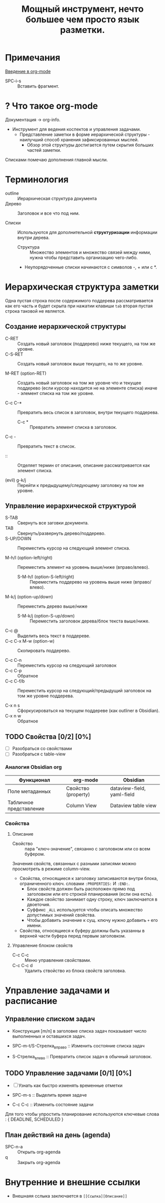 #+TITLE: Мощный инструмент, нечто большее чем просто язык разметки.
#+DESCRIPTION:
* Примечания
[[https://youtu.be/34zODp_lhqg][Введение в org-mode]]

- SPC-i-s :: Вставить фрагмент.

* ? Что такое org-mode
Документация -> org-info.

- Инструмент для ведения коспектов и управления задачами.
  + Представление заметки в форме иерархической структуры - наилучший способ хранения зафиксированных мыслей.
    - Обзор этой структуры достигается путем скрытия больших частей заметки.

Списками помечаю дополнения главной мысли.

* Терминология

- outline :: Иерархическая структура документа
- Дерево :: Заголовок и все что под ним.

- Списки :: Используются для дополнительной *структуризации* информации внутри дерева.
  * Структура :: Множество элементов и множество связей между ними, нужна чтобы представить организацию чего-либо.
  + Неупорядоченные списки начинаются с символов -, + или с *.


* Иерархическая структура заметки

Одна пустая строка после содержимого поддерева рассматривается как его часть и будет скрыта при нажатии клавиши ~tab~ вторая пустая строка таковой не является.

** Создание иерархической структуры

- C-RET :: Создать новый заголовок (поддерево) ниже текущего, на том же уровне.
- C-S-RET :: Создать новый заголовок выше текущего, на то же уровне.

- M-RET (option-RET) :: Создать новый заголовок на том же уровне что и текущее поддерево (если курсор находится не на элементе списка) иначе - элемент списка на том же уровне.

- C-c C-* :: Превратить весь список в заголовок, внутри текущего поддерева.
  + C-c * :: Превратить элемент списка в заголовок.

- C-c - :: Превратить текст в список.

- :: :: Отделяет термин от описания, описание рассматривается как элемент списка.

- (evil) g-k/j :: Перейти к предыдущему/следующему заголовку на том же уровне.

** Управление иерархической структурой

- S-TAB :: Свернуть все заговки документа.
- TAB :: Свернуть/развернуть дерево/поддерево.
- S-UP/DOWN :: Переместить курсор на следующий элемент списка.

- M-h/l (option-left/right) :: Переместить элемент на уровень выше/ниже (вправо/влево).
  + S-M-h/l (option-S-left/right) :: Переместить поддерево на уровень выше ниже (вправо/влево).
- M-k/j (option-up/down) :: Переместить дерево выше/ниже
  + S-M-k/j (option-S-up/down) :: Переместить заголовок дерева/блок текста выше/ниже.

- C-c @ :: Выделить весь текст в поддереве.
- C-c C-x M-w (option-w) :: Скопировать поддерево.

- C-c C-n :: Переместить курсор на следующий заголовок
- C-c C-p :: Обратное
- C-c C-f/b :: Переместить курсор на следующий/предыдущий заголовок на том же уровне поддерева.

- C-x n s :: Сфоркусироваться на текущем поддереве (как outliner в Obsidian).
- C-x n w :: Обратное

** TODO Свойства [0/2] [0%]

- [ ] Разобраться со свойствами
- [ ] Разобраться с table-view

*** Аналогия Obsidian org

| Функционал              | org-mode            | Obsidian                   |
|-------------------------+---------------------+----------------------------|
| Поле метаданных         | Свойство (property) | dataview-field, yaml-field |
| Табличное представление | Column View         | Dataview table view        |
*** Свойства
:PROPERTIES:
:SUMMARY:  Тест
:END:

**** Описание

- Свойство :: пара "ключ-значение", связанно с заголовком или со всем буфером.

Значения свойств, связанных с разными записями можно просмотреть в режиме column-view.

- Свойства, относящиеся к заголовку записиваются внутри блока, ограниченного ключ. словами ~:PROPERTIES:~ И ~:END:~.
  + Блок свойств должен быть расположен прямо под заголовком или его строкой планирования (если она есть).
  + Каждое свойство занимает одну строку, ключ заключается в двоеточия.
  + Суффикс ~_ALL~ используется чтобы описать множество допустимых значений свойства.
  + Чтобы добавить значение к сущ. ключу нужно добавить ~+~ его имени.

- Свойства, относящиеся к буферу должны быть указанны в верхней части буфера перед первым заголовком.
**** Управление блоком свойств
- C-c C-c :: Меню управления свойствами.
- C-c C-c d :: Удалить ствойство из блока свойств заголовка.
* Управление задачами и расписание
** Управление списком задач

- Конструкция [m/n] в заголовке списка задач показывает число выполненных и оставшихся задач.

- SPC-m-t/S-Стрелка_вправо :: Изменить состояние списка задач
- S-Стрелка_влево :: Превратить список задач в обычный заголовок.
** TODO Управление задачами [0/1] [0%]

- [ ] Узнать как быстро изменять временные отметки

- SPC-m-s :: Выделить время задаче
- С-с C-c :: Изменить состояние задачи

Для того чтобы упростить планирование используются ключевые слова : { DEADLINE, SCHEDULED }

** План действий на день (agenda)


- SPC-n-a :: Открыть org-agenda
- q :: Закрыть org-agenda

* Внутренние и внешние ссылки
- Внешнаяя сслыка заключается в ~[[Ссылка][Описание]]~
* Таблицы

- C-c C-c :: Перестроить таблицу без перемещения курсора.

- SPC m b - :: Отделить заговоловок талицы от содержимого.

** Управление строками и стоблцами :

- TAB :: Перейти на сл. столбец текущей строки.
- S-TAB :: Вернуться к пред. столбцу.
- S-RET :: Скопировать и вставить содержимое стобца в сл. строку того же столбца.

- M-S-l :: Вставить новый столбец перед текущим столбцом.
- M-S-h :: Удалить текущий столбец.

- M-S-j :: Вставить строку в таблицу выше текущей строки.
- M-S-k :: Удалить текущую строку таблицы.

- M-k/j :: Пеместить строку таблицы вверх/вниз
- M-h/l :: Пеместить столбец таблицы влево/вправо.

* Блоки исходного кода

Блок исходного кода ограничивается инструкциями : ~#+BEGIN_SRC~ И ~#+END_SRC~

В org-mode можно компилировать и исполнять код в блоке кода.

Для редактирования и форматирования блока исходного кода org-mode использует соответствующий major-mode.

Блок исходного кода можно записать в один или несколько исходных файлов.
